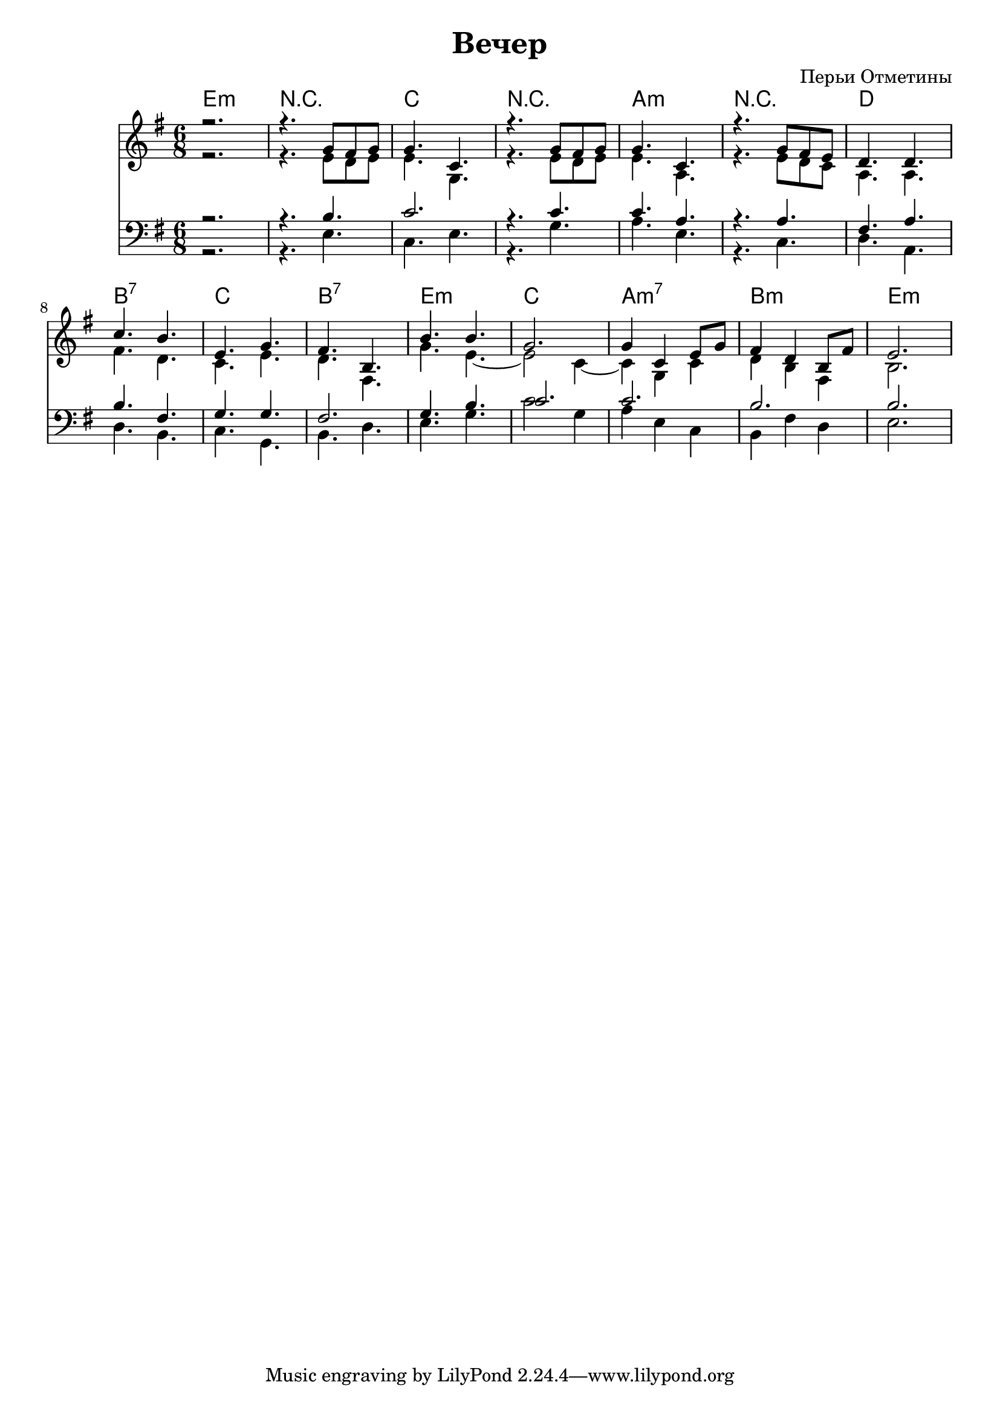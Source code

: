 \version "2.12.2"

\header {
  title="Вечер"
  composer="Перьи Отметины"
}

Harmony = \chordmode{
  e2.:m | r | c | r | a:m | r |
  d | b:7 | c | b:7 | 
  e:m | c | a:m7 | b:m | e:m |
}

VoiceI = \relative c''{
  r2. | r4. g8 fis g | g4. c, |
  r4. g'8 fis g | g4. c, |
  r4. g'8 fis e | d4. d | 
  c'4. b | e,4. g | fis4. b,4. | b'4. b | g2. |
  g4 c, e8 g | fis4 d b8 fis' | e2. | 
}
VoiceII = \relative c'{
    r2. | r4. e8 d e | e4. g, |
    r4. e'8 d e | e4. a, |
    r4. e'8 d c | a4. a |
	fis'4. d | c4. e | d4. fis, | 
	g'4. e~ | e2 c4~ | c4 g c | d4 b fis | b2. | 
}

VoiceIII = \relative c'{
  r2. | r4. b | c2. | 
  r4. c | c4. a | 
  r4. a | fis4. a | 
  b4. fis | g4. g | 
  fis2. | g4. b | 
  c2. | c2. | b2. | b2. |
}

Bass = \relative c{
  r2. | r4. e | c4. e | 
  r4. g | a4. e |
  r4. c | d4. a |
  d4. b | c4. g | b4. d4. | e4. g | c2 g4 |
  a4 e c | b4 fis' d | e2. |
}

\score{
	<<
%           \new Staff{\transpose bes c'{
%               \set Staff.instrumentName="in B"
%                 \clef treble \time 6/8 \key e \minor
%                 <<{\VoiceI}\\{\VoiceII}>>
%             }}
	  \new ChordNames{
		\Harmony
	  }
          \new Staff{
                \clef treble \time 6/8 \key e \minor
                <<{\VoiceI}\\{\VoiceII}>>
          }
	  \new Staff{
		\clef bass \time 6/8 \key e \minor
		<<{\VoiceIII}\\{\Bass}>>
	  }
	>>
	\layout {}

    \midi {
        \context {
            \Score
            tempoWholesPerMinute = #(ly:make-moment 72 4)
        }
    }
}
